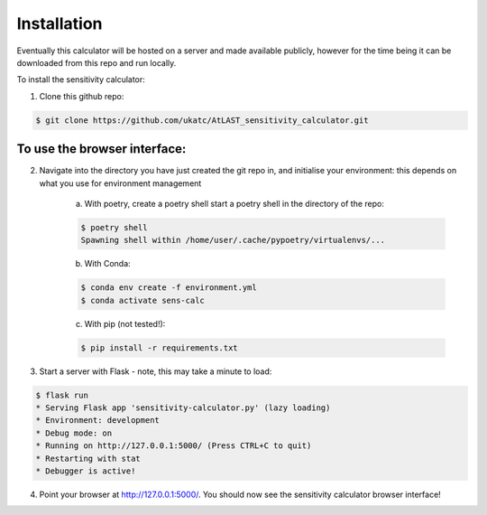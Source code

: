 Installation
============

Eventually this calculator will be hosted on a server and made available publicly, however for the time being it can be downloaded from this repo and run locally.

To install the sensitivity calculator:

1. Clone this github repo: 

.. code-block:: bash

    $ git clone https://github.com/ukatc/AtLAST_sensitivity_calculator.git


To use the browser interface:
------------------------------

2. Navigate into the directory you have just created the git repo in, and initialise your environment: this depends on what you use for environment management
    
    a) With poetry, create a poetry shell start a poetry shell in the directory of the repo:
    
    .. code-block::
        
        $ poetry shell
        Spawning shell within /home/user/.cache/pypoetry/virtualenvs/...
    

    b) With Conda:

    .. code-block:: bash
    
        $ conda env create -f environment.yml
        $ conda activate sens-calc
    

    c) With pip (not tested!):

    .. code-block:: bash
    
        $ pip install -r requirements.txt
    

3. Start a server with Flask - note, this may take a minute to load:

.. code-block:: bash

    $ flask run
    * Serving Flask app 'sensitivity-calculator.py' (lazy loading)
    * Environment: development
    * Debug mode: on
    * Running on http://127.0.0.1:5000/ (Press CTRL+C to quit)
    * Restarting with stat
    * Debugger is active!


4. Point your browser at http://127.0.0.1:5000/. You should now see the sensitivity calculator browser interface!

